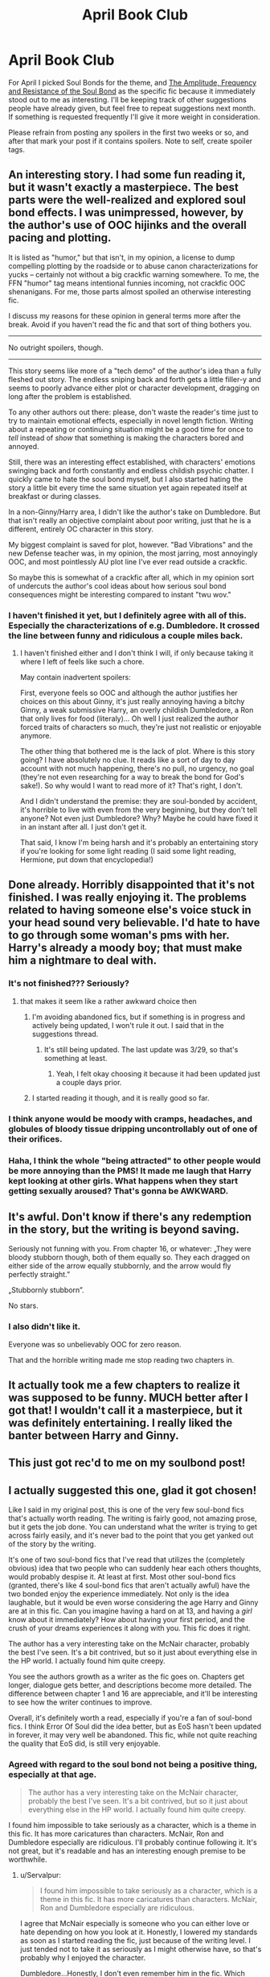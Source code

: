 #+TITLE: April Book Club

* April Book Club
:PROPERTIES:
:Author: denarii
:Score: 14
:DateUnix: 1396370767.0
:DateShort: 2014-Apr-01
:FlairText: Discussion
:END:
For April I picked Soul Bonds for the theme, and [[https://www.fanfiction.net/s/9818387/1/The-Amplitude-Frequency-and-Resistance-of-the-Soul-Bond][The Amplitude, Frequency and Resistance of the Soul Bond]] as the specific fic because it immediately stood out to me as interesting. I'll be keeping track of other suggestions people have already given, but feel free to repeat suggestions next month. If something is requested frequently I'll give it more weight in consideration.

Please refrain from posting any spoilers in the first two weeks or so, and after that mark your post if it contains spoilers. Note to self, create spoiler tags.


** An interesting story. I had some fun reading it, but it wasn't exactly a masterpiece. The best parts were the well-realized and explored soul bond effects. I was unimpressed, however, by the author's use of OOC hijinks and the overall pacing and plotting.

It is listed as "humor," but that isn't, in my opinion, a license to dump compelling plotting by the roadside or to abuse canon characterizations for yucks -- certainly not without a big crackfic warning somewhere. To me, the FFN "humor" tag means intentional funnies incoming, not crackfic OOC shenanigans. For me, those parts almost spoiled an otherwise interesting fic.

I discuss my reasons for these opinion in general terms more after the break. Avoid if you haven't read the fic and that sort of thing bothers you.

--------------

No outright spoilers, though.

--------------

This story seems like more of a "tech demo" of the author's idea than a fully fleshed out story. The endless sniping back and forth gets a little filler-y and seems to poorly advance either plot or character development, dragging on long after the problem is established.

To any other authors out there: please, don't waste the reader's time just to try to maintain emotional effects, especially in novel length fiction. Writing about a repeating or continuing situation might be a good time for once to /tell/ instead of /show/ that something is making the characters bored and annoyed.

Still, there was an interesting effect established, with characters' emotions swinging back and forth constantly and endless childish psychic chatter. I quickly came to hate the soul bond myself, but I also started hating the story a little bit every time the same situation yet again repeated itself at breakfast or during classes.

In a non-Ginny/Harry area, I didn't like the author's take on Dumbledore. But that isn't really an objective complaint about poor writing, just that he is a different, entirely OC character in this story.

My biggest complaint is saved for plot, however. "Bad Vibrations" and the new Defense teacher was, in my opinion, the most jarring, most annoyingly OOC, and most pointlessly AU plot line I've ever read outside a crackfic.

So maybe this is somewhat of a crackfic after all, which in my opinion sort of undercuts the author's cool ideas about how serious soul bond consequences might be interesting compared to instant "twu wov."
:PROPERTIES:
:Author: TimeLoopedPowerGamer
:Score: 8
:DateUnix: 1396669925.0
:DateShort: 2014-Apr-05
:END:

*** I haven't finished it yet, but I definitely agree with all of this. Especially the characterizations of e.g. Dumbledore. It crossed the line between funny and ridiculous a couple miles back.
:PROPERTIES:
:Author: denarii
:Score: 4
:DateUnix: 1396701249.0
:DateShort: 2014-Apr-05
:END:

**** I haven't finished either and I don't think I will, if only because taking it where I left of feels like such a chore.

May contain inadvertent spoilers:

First, everyone feels so OOC and although the author justifies her choices on this about Ginny, it's just really annoying having a bitchy Ginny, a weak submissive Harry, an overly childish Dumbledore, a Ron that only lives for food (literaly)... Oh well I just realized the author forced traits of characters so much, they're just not realistic or enjoyable anymore.

The other thing that bothered me is the lack of plot. Where is this story going? I have absolutely no clue. It reads like a sort of day to day account with not much happening, there's no pull, no urgency, no goal (they're not even researching for a way to break the bond for God's sake!). So why would I want to read more of it? That's right, I don't.

And I didn't understand the premise: they are soul-bonded by accident, it's horrible to live with even from the very beginning, but they don't tell anyone? Not even just Dumbledore? Why? Maybe he could have fixed it in an instant after all. I just don't get it.

That said, I know I'm being harsh and it's probably an entertaining story if you're looking for some light reading (I said some light reading, Hermione, put down that encyclopedia!)
:PROPERTIES:
:Author: LeLapinBlanc
:Score: 3
:DateUnix: 1396992789.0
:DateShort: 2014-Apr-09
:END:


** Done already. Horribly disappointed that it's not finished. I was really enjoying it. The problems related to having someone else's voice stuck in your head sound very believable. I'd hate to have to go through some woman's pms with her. Harry's already a moody boy; that must make him a nightmare to deal with.
:PROPERTIES:
:Author: LeisureSuiteLarry
:Score: 4
:DateUnix: 1396499566.0
:DateShort: 2014-Apr-03
:END:

*** It's not finished??? Seriously?
:PROPERTIES:
:Author: grace644
:Score: 6
:DateUnix: 1396628459.0
:DateShort: 2014-Apr-04
:END:

**** that makes it seem like a rather awkward choice then
:PROPERTIES:
:Author: TE7
:Score: 6
:DateUnix: 1396640876.0
:DateShort: 2014-Apr-05
:END:

***** I'm avoiding abandoned fics, but if something is in progress and actively being updated, I won't rule it out. I said that in the suggestions thread.
:PROPERTIES:
:Author: denarii
:Score: 3
:DateUnix: 1396642237.0
:DateShort: 2014-Apr-05
:END:

****** It's still being updated. The last update was 3/29, so that's something at least.
:PROPERTIES:
:Author: LeisureSuiteLarry
:Score: 2
:DateUnix: 1396643099.0
:DateShort: 2014-Apr-05
:END:

******* Yeah, I felt okay choosing it because it had been updated just a couple days prior.
:PROPERTIES:
:Author: denarii
:Score: 3
:DateUnix: 1396643321.0
:DateShort: 2014-Apr-05
:END:


***** I started reading it though, and it is really good so far.
:PROPERTIES:
:Author: grace644
:Score: 2
:DateUnix: 1396641949.0
:DateShort: 2014-Apr-05
:END:


*** I think anyone would be moody with cramps, headaches, and globules of bloody tissue dripping uncontrollably out of one of their orifices.
:PROPERTIES:
:Score: 2
:DateUnix: 1396662884.0
:DateShort: 2014-Apr-05
:END:


*** Haha, I think the whole "being attracted" to other people would be more annoying than the PMS! It made me laugh that Harry kept looking at other girls. What happens when they start getting sexually aroused? That's gonna be AWKWARD.
:PROPERTIES:
:Author: silver_fire_lizard
:Score: 1
:DateUnix: 1397097170.0
:DateShort: 2014-Apr-10
:END:


** It's awful. Don't know if there's any redemption in the story, but the writing is beyond saving.

Seriously not funning with you. From chapter 16, or whatever: „They were bloody stubborn though, both of them equally so. They each dragged on either side of the arrow equally stubbornly, and the arrow would fly perfectly straight.”

„Stubbornly stubborn”.

No stars.
:PROPERTIES:
:Author: PKSTEAD
:Score: 3
:DateUnix: 1397948486.0
:DateShort: 2014-Apr-20
:END:

*** I also didn't like it.

Everyone was so unbelievably OOC for zero reason.

That and the horrible writing made me stop reading two chapters in.
:PROPERTIES:
:Author: NaughtyGaymer
:Score: 3
:DateUnix: 1398045599.0
:DateShort: 2014-Apr-21
:END:


** It actually took me a few chapters to realize it was supposed to be funny. MUCH better after I got that! I wouldn't call it a masterpiece, but it was definitely entertaining. I really liked the banter between Harry and Ginny.
:PROPERTIES:
:Author: silver_fire_lizard
:Score: 2
:DateUnix: 1396747756.0
:DateShort: 2014-Apr-06
:END:


** This just got rec'd to me on my soulbond post!
:PROPERTIES:
:Score: 2
:DateUnix: 1396396118.0
:DateShort: 2014-Apr-02
:END:


** I actually suggested this one, glad it got chosen!

Like I said in my original post, this is one of the very few soul-bond fics that's actually worth reading. The writing is fairly good, not amazing prose, but it gets the job done. You can understand what the writer is trying to get across fairly easily, and it's never bad to the point that you get yanked out of the story by the writing.

It's one of two soul-bond fics that I've read that utilizes the (completely obvious) idea that two people who can suddenly hear each others thoughts, would probably despise it. At least at first. Most other soul-bond fics (granted, there's like 4 soul-bond fics that aren't actually awful) have the two bonded enjoy the experience immediately. Not only is the idea laughable, but it would be even worse considering the age Harry and Ginny are at in this fic. Can you imagine having a hard on at 13, and having a /girl/ know about it immediately? How about having your first period, and the crush of your dreams experiences it along with you. This fic does it right.

The author has a very interesting take on the McNair character, probably the best I've seen. It's a bit contrived, but so it just about everything else in the HP world. I actually found him quite creepy.

You see the authors growth as a writer as the fic goes on. Chapters get longer, dialogue gets better, and descriptions become more detailed. The difference between chapter 1 and 16 are appreciable, and it'll be interesting to see how the writer continues to improve.

Overall, it's definitely worth a read, especially if you're a fan of soul-bond fics. I think Error Of Soul did the idea better, but as EoS hasn't been updated in forever, it may very well be abandoned. This fic, while not quite reaching the quality that EoS did, is still very enjoyable.
:PROPERTIES:
:Author: Servalpur
:Score: 1
:DateUnix: 1397144048.0
:DateShort: 2014-Apr-10
:END:

*** Agreed with regard to the soul bond not being a positive thing, especially at that age.

#+begin_quote
  The author has a very interesting take on the McNair character, probably the best I've seen. It's a bit contrived, but so it just about everything else in the HP world. I actually found him quite creepy.
#+end_quote

I found him impossible to take seriously as a character, which is a theme in this fic. It has more caricatures than characters. McNair, Ron and Dumbledore especially are ridiculous. I'll probably continue following it. It's not great, but it's readable and has an interesting enough premise to be worthwhile.
:PROPERTIES:
:Author: denarii
:Score: 5
:DateUnix: 1397154304.0
:DateShort: 2014-Apr-10
:END:

**** u/Servalpur:
#+begin_quote
  I found him impossible to take seriously as a character, which is a theme in this fic. It has more caricatures than characters. McNair, Ron and Dumbledore especially are ridiculous.
#+end_quote

I agree that McNair especially is someone who you can either love or hate depending on how you look at it. Honestly, I lowered my standards as soon as I started reading the fic, just because of the writing level. I just tended not to take it as seriously as I might otherwise have, so that's probably why I enjoyed the character.

Dumbledore...Honestly, I don't even remember him in the fic. Which probably says more than anything else, because I only read it a week ago. Same with Ron really.

#+begin_quote
  It's not great, but it's readable
#+end_quote

This is exactly how I would describe it. If it wasn't a soul-bond fic, I wouldn't be reading it. It's just that the level of quality in soul-bond fics is so horrible, that I adjust my expectations based on that. Like I said, there are like 4 fics that are actually worth reading, and the rest are trash. The fact that this one /isn't/ horrible, is what makes it stand out, not so much that it's good.
:PROPERTIES:
:Author: Servalpur
:Score: 2
:DateUnix: 1397155498.0
:DateShort: 2014-Apr-10
:END:


** Well, the story updated! Points for the phrase "explicit fruit tickling"...I don't think I'll ever be the same again.
:PROPERTIES:
:Author: silver_fire_lizard
:Score: 1
:DateUnix: 1398530466.0
:DateShort: 2014-Apr-26
:END:


** Why is this post stickied?
:PROPERTIES:
:Author: ryanvdb
:Score: -4
:DateUnix: 1396633647.0
:DateShort: 2014-Apr-04
:END:

*** Because it is for the April book club. I think the moderator stickied it, so anyone that hasn't been apart of the subreddit can see that this is something going on within our community sub and can join in as they like. You are still able to hide a sticked post if you want though. There is a hide button right by the share.
:PROPERTIES:
:Author: grace644
:Score: 7
:DateUnix: 1396637386.0
:DateShort: 2014-Apr-04
:END:

**** I just don't think the book club is important enough to be "stickied". A discussion about new moderators - yes. A book club discussion? That's just normal conversation that should be as visible as the upvote/downvote system makes it. If it is popular, it'll stay higher in the list. (I don't want to hide the post - I just wish it was part of the normal listing, living and dieing on its own merit.)
:PROPERTIES:
:Author: ryanvdb
:Score: -7
:DateUnix: 1396642032.0
:DateShort: 2014-Apr-05
:END:

***** By the end of the month it would be long gone from the front page, regardless of how popular it is.
:PROPERTIES:
:Author: denarii
:Score: 10
:DateUnix: 1396642305.0
:DateShort: 2014-Apr-05
:END:

****** There is no activity in this thread. So, why should it stay on the front page?
:PROPERTIES:
:Author: ryanvdb
:Score: -2
:DateUnix: 1397086097.0
:DateShort: 2014-Apr-10
:END:

******* Do you not get the concept of a monthly book club? People have the whole month to read and discuss the chosen fic. Letting the thread disappear after a week isn't very conducive to the success of the book club.

And given the votes on your comments, no one agrees with you that it's a problem. None of the downvotes are from me, by the way. Why do you care so much about whether this is stickied?
:PROPERTIES:
:Author: denarii
:Score: 3
:DateUnix: 1397089493.0
:DateShort: 2014-Apr-10
:END:

******** u/ryanvdb:
#+begin_quote
  Letting the thread disappear after a week isn't very conducive to the success of the book club.
#+end_quote

The success or failure of the book club does not warrant the book club getting special treatment. Further, it appears to me that there wasn't any more traffic in this tread, even though it was at the top of the list - and so I don't think that a stickied post actually helps.

I understand the concept of monthly book club. I also have no problem with there being an [[/r/hpfanfiction]] book club.

By having the post stickied at the top, your practically saying "the book club is the most important thing happening in this subreddit". This is what I have a problem with. I just don't understand why it deserves such special treatment.

Do you understand the concept of a subreddit? You've already stated that you know that the thread would be off the front page by the end of the month. That this is the normal behavior of reddit. And so you are purposely and intentionally going against the system as original designed.

Instead, I would suggest that the book club create new book club threads whenever a new discussion point arises. The reddit system will make it visible based on the normal rules. The new link flares can be used to easily find book-club posts.

For example, this original post was declaring the story to read, and that after two weeks spoilers could be discussed. Why not, after the two weeks, start the a new discussion thread?
:PROPERTIES:
:Author: ryanvdb
:Score: -3
:DateUnix: 1397124049.0
:DateShort: 2014-Apr-10
:END:


***** I think part of the reason it is sticked is because a lot of people on the site upvoted/showed interest in a book club for each month. He presented it as an idea for the sub, and it had a lot of interest. I think the only reason it is stickied is because a lot of people seemed to want this to become a thing within the sub, and it is a monthly thing. No one wants to sift through a months worth of posts to find it over and over again for a discussion. It makes sense for it to be kept at the top.
:PROPERTIES:
:Author: grace644
:Score: 8
:DateUnix: 1396642433.0
:DateShort: 2014-Apr-05
:END:

